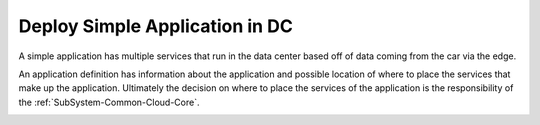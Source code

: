 .. _Scenario-Deploy-Simple-Application-in-DC:

Deploy Simple Application in DC
===============================

A simple application has multiple services that run in the data center based off of data coming from the car via the edge.

.. image:: Simple-Application.png

An application definition has information about the application and possible location of where to place the services
that make up the application. Ultimately the decision on where to place the services of the application is the
responsibility of the :ref:`SubSystem-Common-Cloud-Core`.

.. image:: Deploy-Simple-Application-in-DC.png



